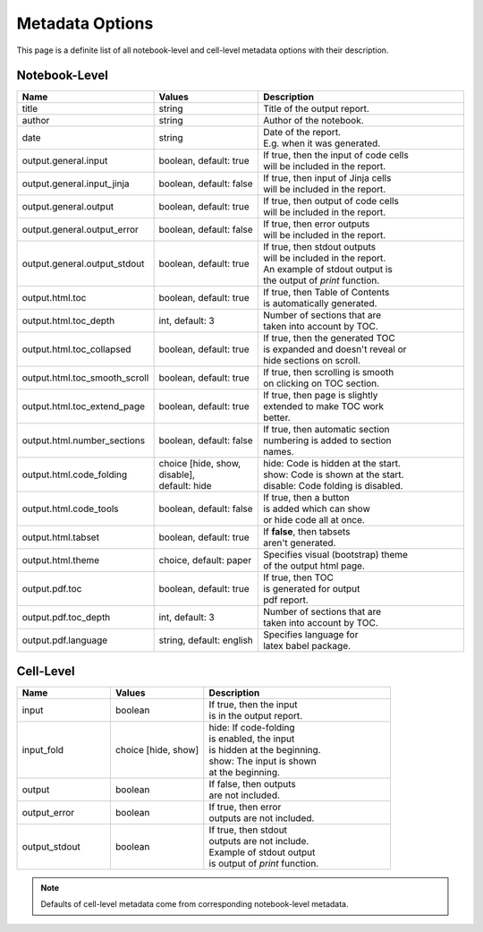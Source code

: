 Metadata Options
====================

This page is a definite list of all notebook-level and cell-level metadata options with their description.

Notebook-Level
-------------------------

.. list-table::
    :widths: 25 25 50
    :header-rows: 1

    *
        - Name
        - Values
        - Description
    *
        - title
        - string
        - Title of the output report.
    *
        - author
        - string
        - Author of the notebook.
    *
        - date
        - string
        - | Date of the report.
          | E.g. when it was generated.
    *
        - output.general.input
        - boolean, default: true
        - | If true, then the input of code cells
          | will be included in the report.
    *
        - output.general.input_jinja
        - boolean, default: false
        - | If true, then input of Jinja cells
          | will be included in the report.
    *
        - output.general.output
        - boolean, default: true
        - | If true, then output of code cells
          | will be included in the report.
    *
        - output.general.output_error
        - boolean, default: false
        - | If true, then error outputs
          | will be included in the report.
    *
        - output.general.output_stdout
        - boolean, default: true
        - | If true, then stdout outputs
          | will be included in the report.
          | An example of stdout output is
          | the output of `print` function.
    *
        - output.html.toc
        - boolean, default: true
        - | If true, then Table of Contents
          | is automatically generated.
    *
        - output.html.toc_depth
        - int, default: 3
        - | Number of sections that are
          | taken into account by TOC.
    *
        - output.html.toc_collapsed
        - boolean, default: true
        - | If true, then the generated TOC
          | is expanded and doesn't reveal or
          | hide sections on scroll.
    *
        - output.html.toc_smooth_scroll
        - boolean, default: true
        - | If true, then scrolling is smooth
          | on clicking on TOC section.
    *
        - output.html.toc_extend_page
        - boolean, default: true
        - | If true, then page is slightly
          | extended to make TOC work
          | better.
    *
        - output.html.number_sections
        - boolean, default: false
        - | If true, then automatic section
          | numbering is added to section
          | names.
    *
        - output.html.code_folding
        - | choice [hide, show, disable],
          | default: hide
        - | hide: Code is hidden at the start.
          | show: Code is shown at the start.
          | disable: Code folding is disabled.
    *
        - output.html.code_tools
        - boolean, default: false
        - | If true, then a button
          | is added which can show 
          | or hide code all at once.
    *
        - output.html.tabset
        - boolean, default: true
        - | If **false**, then tabsets
          | aren't generated.
    *
        - output.html.theme
        - choice, default: paper
        - | Specifies visual (bootstrap) theme
          | of the output html page.
    *
        - output.pdf.toc
        - boolean, default: true
        - | If true, then TOC
          | is generated for output
          | pdf report.
    *
        - output.pdf.toc_depth
        - int, default: 3
        - | Number of sections that are
          | taken into account by TOC.
    *
        - output.pdf.language
        - string, default: english
        - | Specifies language for
          | latex babel package.

Cell-Level
----------------------

.. list-table::
    :widths: 25 25 50
    :header-rows: 1

    *
        - Name
        - Values
        - Description
    *
        - input
        - | boolean
        - | If true, then the input
          | is in the output report.
    *
        - input_fold
        - choice [hide, show]
        - | hide: If code-folding
          | is enabled, the input
          | is hidden at the beginning.
          | show: The input is shown
          | at the beginning.
    *
        - output
        - boolean
        - | If false, then outputs
          | are not included.
    *
        - output_error
        - boolean
        - | If true, then error
          | outputs are not included.
    *
        - output_stdout
        - boolean
        - | If true, then stdout
          | outputs are not include.
          | Example of stdout output
          | is output of `print` function.

.. note::

    Defaults of cell-level metadata come from corresponding notebook-level metadata.